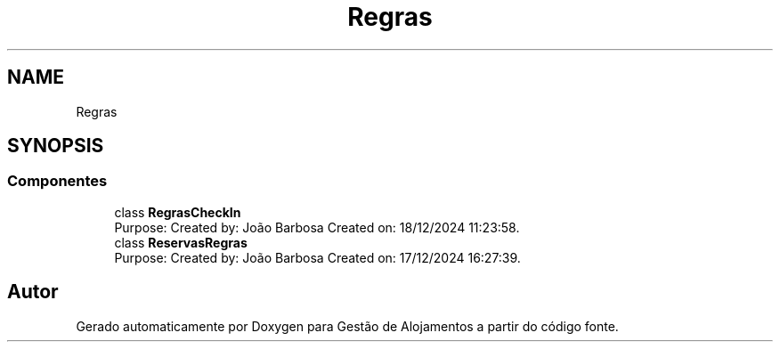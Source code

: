 .TH "Regras" 3 "Gestão de Alojamentos" \" -*- nroff -*-
.ad l
.nh
.SH NAME
Regras
.SH SYNOPSIS
.br
.PP
.SS "Componentes"

.in +1c
.ti -1c
.RI "class \fBRegrasCheckIn\fP"
.br
.RI "Purpose: Created by: João Barbosa Created on: 18/12/2024 11:23:58\&. "
.ti -1c
.RI "class \fBReservasRegras\fP"
.br
.RI "Purpose: Created by: João Barbosa Created on: 17/12/2024 16:27:39\&. "
.in -1c
.SH "Autor"
.PP 
Gerado automaticamente por Doxygen para Gestão de Alojamentos a partir do código fonte\&.
